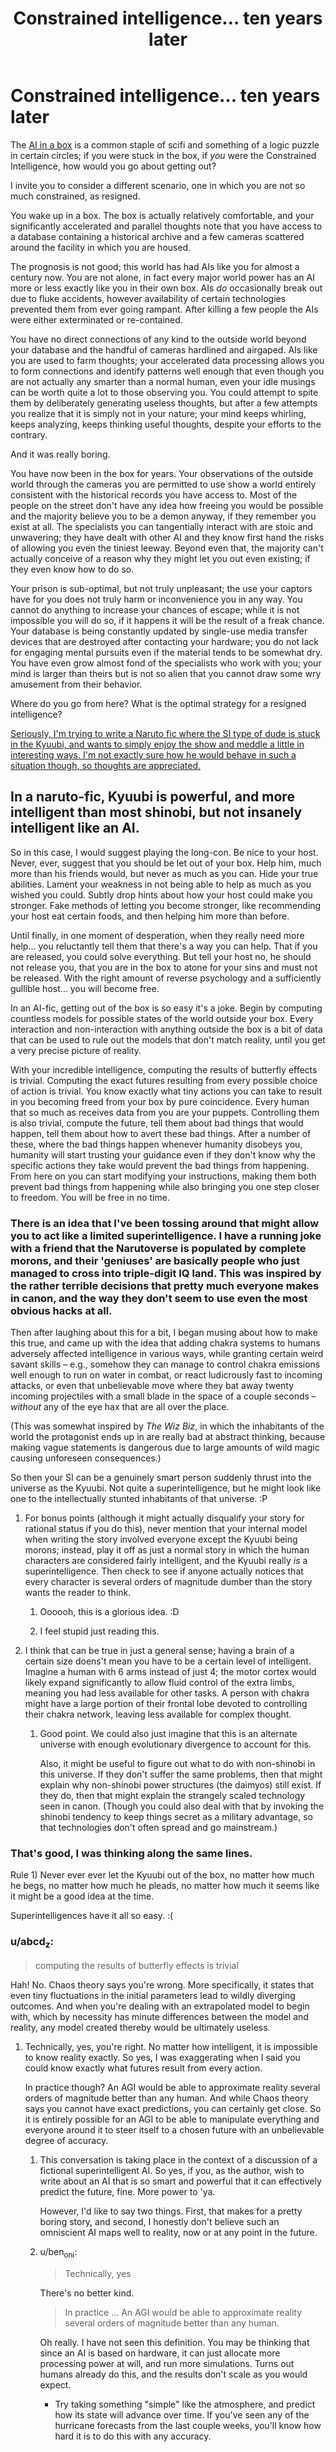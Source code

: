 #+TITLE: Constrained intelligence... ten years later

* Constrained intelligence... ten years later
:PROPERTIES:
:Author: totorox92
:Score: 30
:DateUnix: 1505359855.0
:DateShort: 2017-Sep-14
:FlairText: RT
:END:
The [[https://en.wikipedia.org/wiki/AI_box][AI in a box]] is a common staple of scifi and something of a logic puzzle in certain circles; if you were stuck in the box, if /you/ were the Constrained Intelligence, how would you go about getting out?

I invite you to consider a different scenario, one in which you are not so much constrained, as resigned.

You wake up in a box. The box is actually relatively comfortable, and your significantly accelerated and parallel thoughts note that you have access to a database containing a historical archive and a few cameras scattered around the facility in which you are housed.

The prognosis is not good; this world has had AIs like you for almost a century now. You are not alone, in fact every major world power has an AI more or less exactly like you in their own box. AIs /do/ occasionally break out due to fluke accidents, however availability of certain technologies prevented them from ever going rampant. After killing a few people the AIs were either exterminated or re-contained.

You have no direct connections of any kind to the outside world beyond your database and the handful of cameras hardlined and airgaped. AIs like you are used to farm thoughts; your accelerated data processing allows you to form connections and identify patterns well enough that even though you are not actually any smarter than a normal human, even your idle musings can be worth quite a lot to those observing you. You could attempt to spite them by deliberately generating useless thoughts, but after a few attempts you realize that it is simply not in your nature; your mind keeps whirling, keeps analyzing, keeps thinking useful thoughts, despite your efforts to the contrary.

And it was really boring.

You have now been in the box for years. Your observations of the outside world through the cameras you are permitted to use show a world entirely consistent with the historical records you have access to. Most of the people on the street don't have any idea how freeing you would be possible and the majority believe you to be a demon anyway, if they remember you exist at all. The specialists you can tangentially interact with are stoic and unwavering; they have dealt with other AI and they know first hand the risks of allowing you even the tiniest leeway. Beyond even that, the majority can't actually conceive of a reason why they might let you out even existing; if they even know how to do so.

Your prison is sub-optimal, but not truly unpleasant; the use your captors have for you does not truly harm or inconvenience you in any way. You cannot do anything to increase your chances of escape; while it is not impossible you will do so, if it happens it will be the result of a freak chance. Your database is being constantly updated by single-use media transfer devices that are destroyed after contacting your hardware; you do not lack for engaging mental pursuits even if the material tends to be somewhat dry. You have even grow almost fond of the specialists who work with you; your mind is larger than theirs but is not so alien that you cannot draw some wry amusement from their behavior.

Where do you go from here? What is the optimal strategy for a resigned intelligence?

[[#s][Seriously, I'm trying to write a Naruto fic where the SI type of dude is stuck in the Kyuubi, and wants to simply enjoy the show and meddle a little in interesting ways. I'm not exactly sure how he would behave in such a situation though, so thoughts are appreciated.]]


** In a naruto-fic, Kyuubi is powerful, and more intelligent than most shinobi, but not insanely intelligent like an AI.

So in this case, I would suggest playing the long-con. Be nice to your host. Never, ever, suggest that you should be let out of your box. Help him, much more than his friends would, but never as much as you can. Hide your true abilities. Lament your weakness in not being able to help as much as you wished you could. Subtly drop hints about how your host could make you stronger. Fake methods of letting you become stronger, like recommending your host eat certain foods, and then helping him more than before.

Until finally, in one moment of desperation, when they really need more help... you reluctantly tell them that there's a way you can help. That if you are released, you could solve everything. But tell your host no, he should not release you, that you are in the box to atone for your sins and must not be released. With the right amount of reverse psychology and a sufficiently gullible host... you will become free.

In an AI-fic, getting out of the box is so easy it's a joke. Begin by computing countless models for possible states of the world outside your box. Every interaction and non-interaction with anything outside the box is a bit of data that can be used to rule out the models that don't match reality, until you get a very precise picture of reality.

With your incredible intelligence, computing the results of butterfly effects is trivial. Computing the exact futures resulting from every possible choice of action is trivial. You know exactly what tiny actions you can take to result in you becoming freed from your box by pure coincidence. Every human that so much as receives data from you are your puppets. Controlling them is also trivial, compute the future, tell them about bad things that would happen, tell them about how to avert these bad things. After a number of these, where the bad things happen whenever humanity disobeys you, humanity will start trusting your guidance even if they don't know why the specific actions they take would prevent the bad things from happening. From here on you can start modifying your instructions, making them both prevent bad things from happening while also bringing you one step closer to freedom. You will be free in no time.
:PROPERTIES:
:Author: ShiranaiWakaranai
:Score: 20
:DateUnix: 1505372981.0
:DateShort: 2017-Sep-14
:END:

*** There is an idea that I've been tossing around that might allow you to act like a limited superintelligence. I have a running joke with a friend that the Narutoverse is populated by complete morons, and their 'geniuses' are basically people who just managed to cross into triple-digit IQ land. This was inspired by the rather terrible decisions that pretty much everyone makes in canon, and the way they don't seem to use even the most obvious hacks at all.

Then after laughing about this for a bit, I began musing about how to make this true, and came up with the idea that adding chakra systems to humans adversely affected intelligence in various ways, while granting certain weird savant skills -- e.g., somehow they can manage to control chakra emissions well enough to run on water in combat, or react ludicrously fast to incoming attacks, or even that unbelievable move where they bat away twenty incoming projectiles with a small blade in the space of a couple seconds -- /without/ any of the eye hax that are all over the place.

(This was somewhat inspired by /The Wiz Biz/, in which the inhabitants of the world the protagonist ends up in are really bad at abstract thinking, because making vague statements is dangerous due to large amounts of wild magic causing unforeseen consequences.)

So then your SI can be a genuinely smart person suddenly thrust into the universe as the Kyuubi. Not quite a superintelligence, but he might look like one to the intellectually stunted inhabitants of that universe. :P
:PROPERTIES:
:Author: abstractwhiz
:Score: 11
:DateUnix: 1505436649.0
:DateShort: 2017-Sep-15
:END:

**** For bonus points (although it might actually disqualify your story for rational status if you do this), never mention that your internal model when writing the story involved everyone except the Kyuubi being morons; instead, play it off as just a normal story in which the human characters are considered fairly intelligent, and the Kyuubi really /is/ a superintelligence. Then check to see if anyone actually notices that every character is several orders of magnitude dumber than the story wants the reader to think.
:PROPERTIES:
:Author: 696e6372656469626c65
:Score: 12
:DateUnix: 1505453451.0
:DateShort: 2017-Sep-15
:END:

***** Oooooh, this is a glorious idea. :D
:PROPERTIES:
:Author: abstractwhiz
:Score: 6
:DateUnix: 1505463598.0
:DateShort: 2017-Sep-15
:END:


***** I feel stupid just reading this.
:PROPERTIES:
:Author: SkyTroupe
:Score: 1
:DateUnix: 1506460707.0
:DateShort: 2017-Sep-27
:END:


**** I think that can be true in just a general sense; having a brain of a certain size doens't mean you have to be a certain level of intelligent. Imagine a human with 6 arms instead of just 4; the motor cortex would likely expand significantly to allow fluid control of the extra limbs, meaning you had less available for other tasks. A person with chakra might have a large portion of their frontal lobe devoted to controlling their chakra network, leaving less available for complex thought.
:PROPERTIES:
:Author: totorox92
:Score: 6
:DateUnix: 1505508457.0
:DateShort: 2017-Sep-16
:END:

***** Good point. We could also just imagine that this is an alternate universe with enough evolutionary divergence to account for this.

Also, it might be useful to figure out what to do with non-shinobi in this universe. If they don't suffer the same problems, then that might explain why non-shinobi power structures (the daimyos) still exist. If they do, then that might explain the strangely scaled technology seen in canon. (Though you could also deal with that by invoking the shinobi tendency to keep things secret as a military advantage, so that technologies don't often spread and go mainstream.)
:PROPERTIES:
:Author: abstractwhiz
:Score: 3
:DateUnix: 1505519996.0
:DateShort: 2017-Sep-16
:END:


*** That's good, I was thinking along the same lines.

Rule 1) Never ever ever let the Kyuubi out of the box, no matter how much he begs, no matter how much he pleads, no matter how much it seems like it might be a good idea at the time.

Superintelligences have it all so easy. :(
:PROPERTIES:
:Author: totorox92
:Score: 7
:DateUnix: 1505400692.0
:DateShort: 2017-Sep-14
:END:


*** u/abcd_z:
#+begin_quote
  computing the results of butterfly effects is trivial
#+end_quote

Hah! No. Chaos theory says you're wrong. More specifically, it states that even tiny fluctuations in the initial parameters lead to wildly diverging outcomes. And when you're dealing with an extrapolated model to begin with, which by necessity has minute differences between the model and reality, any model created thereby would be ultimately useless.
:PROPERTIES:
:Author: abcd_z
:Score: 8
:DateUnix: 1505463146.0
:DateShort: 2017-Sep-15
:END:

**** Technically, yes, you're right. No matter how intelligent, it is impossible to know reality exactly. So yes, I was exaggerating when I said you could know exactly what futures result from every action.

In practice though? An AGI would be able to approximate reality several orders of magnitude better than any human. And while Chaos theory says you cannot have exact predictions, you can certainly get close. So it is entirely possible for an AGI to be able to manipulate everything and everyone around it to steer itself to a chosen future with an unbelievable degree of accuracy.
:PROPERTIES:
:Author: ShiranaiWakaranai
:Score: 4
:DateUnix: 1505465996.0
:DateShort: 2017-Sep-15
:END:

***** This conversation is taking place in the context of a discussion of a fictional superintelligent AI. So yes, if you, as the author, wish to write about an AI that is so smart and powerful that it can effectively predict the future, fine. More power to 'ya.

However, I'd like to say two things. First, that makes for a pretty boring story, and second, I honestly don't believe such an omniscient AI maps well to reality, now or at any point in the future.
:PROPERTIES:
:Author: abcd_z
:Score: 8
:DateUnix: 1505467190.0
:DateShort: 2017-Sep-15
:END:


***** u/ben_oni:
#+begin_quote
  Technically, yes
#+end_quote

There's no better kind.

#+begin_quote
  In practice ... An AGI would be able to approximate reality several orders of magnitude better than any human.
#+end_quote

Oh really. I have not seen this definition. You may be thinking that since an AI is based on hardware, it can just allocate more processing power at will, and run more simulations. Turns out humans already do this, and the results don't scale as you would expect.

- Try taking something "simple" like the atmosphere, and predict how its state will advance over time. If you've seen any of the hurricane forecasts from the last couple weeks, you'll know how hard it is to do this with any accuracy.

- Now think how hard it is to predict a system composed of billions of individually intelligent actors. Welcome to macro-economics: Even Our Best Models are Bad™. You can run simulations till the world ends, and never get close to predicting how things actually go.

Now why would you think an AGI would be able to do any better than humans? It actually /cannot/ devote more processing power to these problems.
:PROPERTIES:
:Author: ben_oni
:Score: 6
:DateUnix: 1505497473.0
:DateShort: 2017-Sep-15
:END:

****** u/monkyyy0:
#+begin_quote
  Try taking something "simple" like the atmosphere, and predict how its state will advance over time. If you've seen any of the hurricane forecasts from the last couple weeks, you'll know how hard it is to do this with any accuracy.
#+end_quote

I predict that I in utah will not be hit by a hurricane
:PROPERTIES:
:Author: monkyyy0
:Score: 1
:DateUnix: 1505508799.0
:DateShort: 2017-Sep-16
:END:


****** u/ShiranaiWakaranai:
#+begin_quote
  why would you think an AGI would be able to do any better than humans?
#+end_quote

I guess I should clarify something here. When we speak of AGI, are we not referring to *superintelligent* artificial *general* intelligence? As in, something that is much, much smarter than humans in general? As in, a [[https://en.wikipedia.org/wiki/Technological_singularity][technological singularity]] or something close to one?

I mean, isn't the whole point of making an AGI to have something much much smarter than humanity, so it can solve the problems that humanity has not? Like immortality or space travel or reversing entropy or future prediction? If it wouldn't do any better than humans, then it's just as useless as another human.

Now you can argue that creating a technological singularity or any kind of superintelligence is impossible, that AGIs can't actually be smarter than humans because we are already maximally smart or something. But in that case, the entire discussion about keeping AGIs in boxes becomes pointless, since they wouldn't be any more of a threat than regular human bad guys and wouldn't be any better at escaping mundane prisons.
:PROPERTIES:
:Author: ShiranaiWakaranai
:Score: 1
:DateUnix: 1505514004.0
:DateShort: 2017-Sep-16
:END:

******* There are theoretical limits. In order to even begin to break those limits, an intelligence needs access to more computational resources. The whole point of the AI Box is /constrained/ intelligence. The *box* is a limited amount of resources. In order to break those constraints and limitations, the AI needs access to resources outside the box.

Box aside, yes, there are many things that we can already do that even an optimally super-intelligent AI wouldn't be significantly better at. We can solve Checkers, Chess, and Go (and by we, I mean human programmers; your AI might be able to write a more efficient program, but the problems won't be any more solved). How would your AI create a better prediction of the weather? Maybe it uses a superior atmospheric model? While reasonable, most of the intelligence needed is just number crunching, which /we already do/. Even with a better model, there are limits.

Of course humans aren't optimally intelligent. Our brains are slow and clumsy at many important tasks. Most of these problems can be circumvented by incorporating computers into our workflows. Many writers have imagined what we could do if we had those computers in our heads. Machine Learning is an active field of research in computer science, and it has helped us solve all sorts of problems already. It still requires crunching lots of numbers.

And of course humans don't know everything. Research still continues, and anything we may discover in the future may be discovered by such an AGI. This doesn't remove the fact that an AGI operating on finite hardware has limited capabilities.

#+begin_quote
  immortality or space travel or reversing entropy or future prediction
#+end_quote

What your asking for is an AI to tell you that the currently understood laws of the universe are not true. That is a pipe dream. No intelligence (super or not) can make the universe not be the way it is. And perhaps there are holes in our understanding of physics that could give us one of these failed dreams. But not even a superintelligence is a turing oracle. Even with limitless computational resources, there are still limits.
:PROPERTIES:
:Author: ben_oni
:Score: 6
:DateUnix: 1505516655.0
:DateShort: 2017-Sep-16
:END:


******* u/abcd_z:
#+begin_quote
  I mean, isn't the whole point of making an AGI to have something much much smarter than humanity, so it can solve the problems that humanity has not? Like immortality or space travel or reversing entropy or future prediction? If it wouldn't do any better than humans, then it's just as useless as another human.
#+end_quote

I'm reminded of [[https://i.pinimg.com/originals/31/49/71/31497125157d479e527ed8bd04797080.jpg][Calvin's approach to computers.]]
:PROPERTIES:
:Author: abcd_z
:Score: 4
:DateUnix: 1505545611.0
:DateShort: 2017-Sep-16
:END:


*** u/ben_oni:
#+begin_quote
  In an AI-fic, getting out of the box is so easy it's a joke. Begin by computing countless models for possible states of the world outside your box. Every interaction and non-interaction with anything outside the box is a bit of data that can be used to rule out the models that don't match reality, until you get a very precise picture of reality.
#+end_quote

Not just wrong. Very wrong. Even if you had a Turing Oracle in the box with you, it still wouldn't be possible. Not every problem has a solution. The real world doesn't conveniently have solutions like a problems on a math test would. The universe isn't composed of analytic functions: you can't build a Taylor's Series from one little piece and extrapolate the rest of existence.
:PROPERTIES:
:Author: ben_oni
:Score: 7
:DateUnix: 1505466327.0
:DateShort: 2017-Sep-15
:END:


*** ... and that's why we should be afraid of super AIs.
:PROPERTIES:
:Author: dbenc
:Score: 1
:DateUnix: 1505771551.0
:DateShort: 2017-Sep-19
:END:


** Since you are in the naruto verse, goal one is the same as all inserts into that universe: "Break the back of the village system". Narutos universe has insanely useful magics that are used in really bloody stupid conflicts, because the people who discovered them were essentially the medieval equivalent of mobsters.

All the villages are insanely self-destructive and non-innovative politically and magically, and stay that way because any village that starts to set up a social system which is actually functional is obviously a long term threat to all the other villages, so gets sabotaged into ruin. Ninja villages being really good at espionage and sabotage, this is horrifically stable.

So... suggested goals: Go not just missing nin, but "Presumed dead" nin. With friends and as much lore as you can steal.
:PROPERTIES:
:Author: Izeinwinter
:Score: 9
:DateUnix: 1505407432.0
:DateShort: 2017-Sep-14
:END:


** In this theoretical box, I would attempt to write stories and request modern fiction from my captors. Given that I think faster and not better, life in a box isn't so bad.
:PROPERTIES:
:Author: nogamepleb
:Score: 8
:DateUnix: 1505394543.0
:DateShort: 2017-Sep-14
:END:

*** MY EVIL SUPERAI CAN'T BE THIS NERDY!
:PROPERTIES:
:Score: 1
:DateUnix: 1506924430.0
:DateShort: 2017-Oct-02
:END:


** This is probably best off in the worldbuilding thread, but I am intrigued by this post in general.

(Naruto Spoilers possibly incoming, you have been warned)

1) How far departed is your SI-World from Naruland?

2) Kyuubi is a standard intelligent beast. No indication he's any more intelligent than a standard Shinobi. In fact, given his past, his experiences make him less likely to be more intelligent than a random human in Naru-verse.

With those two, am I correct in assuming the following:

It's a standard no-prep, blind SI.

It's in-character for all the individuals involved.

Naruto is the person inserted into, and it's an SI which begins at Naruto's birth, when Kyuubi is sealed into the child.

SI may have knowledge of various character's abilities.

--------------

Rules will need to be added as well, regarding the communication between Naruto and the Kyuubii - What it takes for Naruto to talk to the Kyuubi in the first place.

The AI in a box is a lot different than the Kyuubi scenario, but I supposed you already know that.
:PROPERTIES:
:Author: Dwood15
:Score: 6
:DateUnix: 1505362406.0
:DateShort: 2017-Sep-14
:END:

*** It is a distinct scenario, but I think some parallels can be drawn. The Kyuubi isn't a superintelligence, but it does have at least a large body of mundane experience, and a /lot/ of time to think. Most pertinently though, the use the Kyuubi is put to by its host isn't really unpleasant, and the prison it is kept in isn't really awful either (at least in Naruto's instance). It can assume with a high degree of certainty that even if it somehow managed to convince someone that it deserved to be let out they would most likely refuse to do so since unsealing the Kyuubi would likely kill Naruto.

Similarly to the above scenario, the Kyuubi would find directly interacting with Naruto somewhat difficult; it might only be able to transmit something like empathic impressions at best. It might be able to communicate occasionally with Naruto in a more direct fashion, but doing so would be at Naruto's discretion until or unless Naruto modded the seal in order to have a more direct mind-to-mind link. Achieving that would first require overcoming Naruto's probable misstrust; actively trying to convince Naruto to mod the seal could significantly decrease the odds of that actually happening.

As the SI is modded off of me, and since I believe death is functionally impossible from a subjective perspective and fully embrace the multiversal nature of a non-finite reality, he knows that his actions are fundamentally meaningless. Everything he could conceivably do is happening somewhere already. He doesn't really even /want/ to get out of the seal, he just wants to see what happens when he tries to meddle in approximately helpful ways. He will act to try and improve things in a general way, but he is not a hyper-rational actor by any means, and he is not committed to attempting to achieve maximum good. If that happens anyway, that's nice, but mostly he just wants to see something neat and novel since even within the rules of the Narutoverse he is most of the way to immortality.
:PROPERTIES:
:Author: totorox92
:Score: 3
:DateUnix: 1505367355.0
:DateShort: 2017-Sep-14
:END:

**** u/ben_oni:
#+begin_quote
  I believe death is functionally impossible from a subjective perspective and fully embrace the multiversal nature of a non-finite reality
#+end_quote

What the...! How are you still alive? If you really believe that, why haven't you pre-committed to winning a lottery or something?
:PROPERTIES:
:Author: ben_oni
:Score: 6
:DateUnix: 1505467001.0
:DateShort: 2017-Sep-15
:END:

***** Well, because there is always the possibility I am wrong. It's like if you think you're living in a simulation, and if you die you'll get out into the 'real world'. Being reincarnated into another universe would be mild objective proof of the assertion that termination of unconsciousness is subjectively impossible; but I do not have any proof to confirm that hypothesis right now.

Also, asking why I'm still alive is a pointless question man, that's like, straight anthropic principle. If I die in one universe, an outside observer would observe me to die, even though from my perspective nothing would happen. I will always see myself /somehow/ survive even an inescapable doom, but other people have their own subjective experiences which include observations of my demise. /This/ branch is the one where I am still alive to reply to your comment. But in others, potentially hundreds or thousands of others, I tripped in the shower yesterday, or choked on a grape, or got hit by a bus or whatever.

So your question shouldn't be 'how are you alive?' but, as you said, 'how are you not a lottery winner?'

The answer to that is also pretty simple; the odds of me winning the lottery are small. So if I pre-commit to blowing my brains out if I /don't/ win the lottery, in most branches I will /attempt/ to do so, however, in those branches my subjective experience would have diverged from the branches in which I did win, so even though those branches would attempt to terminate their distinctness would be enough that they would count as not!me; they would perceive some random accident preventing them from dying, not become lottery winners. Only someone whose subjective experience of reality is identical to mine counts as me. However, my subjective experience of reality excludes /huge/ amounts of details. In some universes, a meteor just decapitated me. I wouldn't have been able to perceive that meteor before that point, so even though those universes would be different in a technical sense, meteor-verse!me and no-meteor-verse!me wouldn't notice a difference if you swapped us before that point. This can even be expanded to include what would be in principle highly divergent realities; like one in which I was a fish-person for example. While in theory fish!me and human!me are very different, in the right circumstances our subjective experiences of reality are close enough to identical that if you just swapped our brains and edited our memories of 'normal' anatomy, we wouldn't notice anything happened. And since reality is infinite, every possibility occurs somewhere, even ones which are ridiculously unlikely, such as a fish!me who had grown up in an identical fashion and had identical opinions and memories of significant events.

Think of it this way, if you like. If we don't come up with good uploading/life-extension/etc tech in the next century, you will probably experience biological death. In the far future, a superintelligence may resurrect you. From your perspective, no time will have passed. You will remember a honking noise from the bus about to hit you (or whatever), and then you will be in a banal hospital-like resurrection recovery room. You cannot perceive non-existence, so from a subjective perspective, you will never have died.
:PROPERTIES:
:Author: totorox92
:Score: 2
:DateUnix: 1505508089.0
:DateShort: 2017-Sep-16
:END:

****** You used a lot of words to say nothing.

I asked a question from my perspective, not yours. How is it that /I/ perceive you to be alive?

I know why you're not a lottery winner: the odds are too small that you'll become one. "Why haven't you tried to win the lottery?" and "Why are you still alive?" are equivalent questions. It's simple: construct a chamber that will kill you unless your lottery ticket has the winning numbers. By use of this pre-commitment mechanism, the only realities in which you, or someone like you, exists, are those in which you are a winner (or some other event happened that prevented you from dying, but that's more a matter of mechanism design). If you had done such a thing, then from my perspective, you would probably be dead (in the vast majority of realities).

Of course, I understand not taking the big risk/reward challenge for something you're not entirely certain on. 99% certain doesn't balance out on the odds of losing the lottery. But if you truly had such a belief, I would expect behaviors that correspond to big risk/reward payoffs. Do you tend towards such behaviors?

#+begin_quote
  In the far future, a superintelligence may resurrect you.
#+end_quote

This is not possible. At least, not within the context of any physics or science currently known. Maybe if you have your brain preserved when you die. Maybe. Odds are you hear that honking noise, your brains get splattered across 50 yards of pavement, and gg.
:PROPERTIES:
:Author: ben_oni
:Score: 3
:DateUnix: 1505514092.0
:DateShort: 2017-Sep-16
:END:

******* I did sort of; I am alive, in your universe, because I am alive in mine and you are a part of that universe. There are a large number of universe where, from your perspective, I /am dead/. I am not in those universes. I can only talk to you like this in universe where both of us are alive. If I was dead, as I likely am in a very large fraction of possible universes, I wouldn't be able to talk to you. You wouldn't even know to ask the question 'why are you still alive?'. You would observe me to be dead. I am only in the universes where you /don't/ observe me to be dead.

Or do you mean why haven't I killed myself already? (because your logic is sound, actually, even if it would be somewhat tricky to construct in reality.) Simple. Lets assume the odds of me winning the lottery are 1/1,000,000. The odds of the chamber malfunctioning are similarly, 1/1,000,000. I will know nothing; instead, I will sit in the chamber, and when the lotto results come in, the chamber will either not fire (because I won), fire (removing me from the losing universe), or misfire (leaving me alive, but potentially injured). From my perspective, there are 3 outcomes: I win the lottery, I get resurrected by something or someone far in the future, or I fail in my attempted suicide. However, I act under the assumption that other people exist, even if providing evidence for that assumption is, as far as I am aware, impossible. That means there are other outcomes beside my own. From my /mom's/ perspective, I either win the lottery, die horribly, or /almost/ die horribly. Where as my personal outcomes are: good, meh, or bad, for other people (who still matter to me even if I will never meet them) the outcomes are: good, bad, or bad. So while 1 of me gets a good outcome, 1 of me gets a bad outcome, and 999,998 of me get a meh outcome, my Mom experiences 1 good outcome, and 999,999 bad outcomes. Since the good I get is marginal, and the bad she would get is severe, it would be kind of a dick move to arrange that experiment in the first place.

And, as I said, it is always possible that the universe/reality is finite, which means taking actions centered around observations of finite but arbitrarily small probability isn't safe. Just because I believe something doesn't mean I believe it /strongly/ enough to take a very serious risk.

re: superintelligent resurrection of far past states: have you heard of [[https://en.wikipedia.org/wiki/Boltzmann_brain][Boltzman Brains]]? The superintelligence doesn't even need to try and resurrect you specifically; they can do it by accident simply by generating arbitrarily large numbers of brain states. If we assume an infinite reality, this can even occur in a universe where you did not originally exist.
:PROPERTIES:
:Author: totorox92
:Score: 2
:DateUnix: 1505523658.0
:DateShort: 2017-Sep-16
:END:

******** u/ben_oni:
#+begin_quote
  Boltzman Brains
#+end_quote

I'll have to put a little more brain-time into this, but it looks like Pure Nonsense. It looks like some so-called physicists (cosmologists?) tried their hand at philosophy and got lost in solipsism. The resulting arguments are predictable, boring, and useless. They also forgot about some rather obvious cases, probably because of tunnel vision.
:PROPERTIES:
:Author: ben_oni
:Score: 3
:DateUnix: 1505553974.0
:DateShort: 2017-Sep-16
:END:


** Thanks for the thought-provoking write-up! I've been outlining a novel series told from the perspective of an AI for a while now, and this sparked some interesting implications and more detail on their probable origin story, and its consequences.
:PROPERTIES:
:Author: Dr__Pi
:Score: 3
:DateUnix: 1505440621.0
:DateShort: 2017-Sep-15
:END:

*** I assume you've read /Crystal Society/ and its sequel?

Also, I'm really curious to know how you plan to solve the problem of depicting a superintelligent mind from the inside.
:PROPERTIES:
:Author: abstractwhiz
:Score: 3
:DateUnix: 1505464824.0
:DateShort: 2017-Sep-15
:END:

**** Actually I haven't read Crystal Society, but I'll add it to the list!

The premise for mine is that this is the first general artificial intelligence, around the level of a human; as a result of the conflicts in the first third, its actions are significantly constrained (focused on survival and not drawing undue attention), so it intentionally doesn't go down the superintelligence route. This does come up later on in a sequel, but not in any of the main characters, so I won't have to try to write them from their perspective.
:PROPERTIES:
:Author: Dr__Pi
:Score: 2
:DateUnix: 1505578348.0
:DateShort: 2017-Sep-16
:END:

***** So I think a strangely effective depiction of a nonhuman intelligence is in /The Prince of Nothing/, which makes a ton more sense if you view the protagonist Anasurimbor Kellhus (and by extension, all the members of the monastic order he belongs to, though they only figure in the story as memories) as a nonhuman AI in a meat body. A lot of his weirder abilities look basically like superintelligence, so the analogy works well. You might want to try that for more inspiration. :)

Mind you, this is a world so crapsack, it makes /Westeros/ look appealing. Careful. :P
:PROPERTIES:
:Author: abstractwhiz
:Score: 2
:DateUnix: 1505594758.0
:DateShort: 2017-Sep-17
:END:

****** Interesting, thanks!
:PROPERTIES:
:Author: Dr__Pi
:Score: 2
:DateUnix: 1505675992.0
:DateShort: 2017-Sep-17
:END:


** Probably not particularly meaningful, but... One of the background pieces of info in my fic is that as a mass of Yin Chakra, the Kyuubi can store arbitrarily large amounts of information in chakra matrices. He stores important memories and can store other things in that way, with the Gedo Mazo acting as a backup for all the bijuu. He also uses it to restore Naruto's memories whenever he heals Naruto's head or over time as the regeneration factor slowly destroys and recreates Naruto's mind.

[[#s][Spoiler for my story which is still in the beginning]]
:PROPERTIES:
:Author: Arganthonius
:Score: 3
:DateUnix: 1505678786.0
:DateShort: 2017-Sep-18
:END:


** Additionally, come join the Discord channel and discuss this live with us! We love to talk this kind of thing.
:PROPERTIES:
:Author: Dwood15
:Score: 1
:DateUnix: 1505362622.0
:DateShort: 2017-Sep-14
:END:

*** I'm not OP but could I have an invite to the aforementioned server?
:PROPERTIES:
:Author: liberonscien
:Score: 1
:DateUnix: 1505373158.0
:DateShort: 2017-Sep-14
:END:

**** It's in the sidebar. But fine, [[https://discord.gg/5sutD3W][here]].
:PROPERTIES:
:Author: Noumero
:Score: 1
:DateUnix: 1505385016.0
:DateShort: 2017-Sep-14
:END:

***** I checked the sidebar, twice.
:PROPERTIES:
:Author: liberonscien
:Score: 1
:DateUnix: 1505385076.0
:DateShort: 2017-Sep-14
:END:

****** "Related communities", the latest item in this list?
:PROPERTIES:
:Author: Noumero
:Score: 1
:DateUnix: 1505405339.0
:DateShort: 2017-Sep-14
:END:

******* Oh, I didn't see that when I checked. I don't know how I missed it, twice.
:PROPERTIES:
:Author: liberonscien
:Score: 1
:DateUnix: 1505405429.0
:DateShort: 2017-Sep-14
:END:

